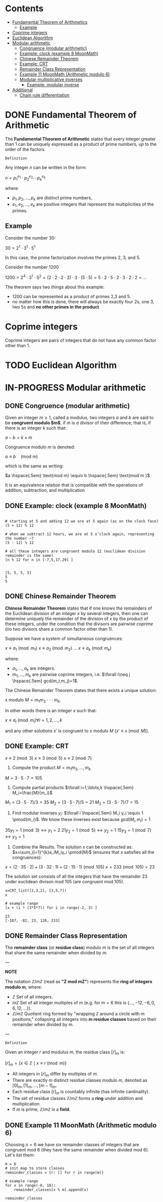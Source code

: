 #+STARTUP: overview
#+latex_class_options: [14pt]

* Contents
:PROPERTIES:
:VISIBILITY:  all
:TOC:      :include all :ignore this
:END:
:CONTENTS:
- [[#fundamental-theorem-of-arithmetics][Fundamental Theorem of Arithmetics]]
  - [[#example][Example]]
- [[#coprime-integers][Coprime integers]]
- [[#euclidean-algorithm][Euclidean Algorithm]]
- [[#modular-arithmetic][Modular arithmetic]]
  - [[#congruence-modular-arithmetic][Congruence (modular arithmetic)]]
  - [[#example-clock-example-8-moonmath][Example: clock (example 8 MoonMath)]]
  - [[#chinese-remainder-theorem][Chinese Remainder Theorem]]
  - [[#example-crt][Example: CRT]]
  - [[#remainder-class-representation][Remainder Class Representation]]
  - [[#example-11-moonmath-arithmetic-modulo-6][Example 11 MoonMath (Arithmetic modulo $6$)]]
  - [[#modular-multiplicative-inverses][Modular multiplicative inverses]]
    - [[#example-modular-inverse][Example: modular inverse]]
- [[#additional][Additional]]
  - [[#chain-rule-differentiation][Chain rule differentiation]]
:END:

* DONE Fundamental Theorem of Arithmetic
The *Fundamental Theorem of Arithmetic* states that every integer greater than 1 can be uniquely expressed as a product of prime numbers, up to the order of the factors.

=Definition=

Any integer $n$ can be written in the form:


$n = p_1^{e_1} \cdot p_2^{e_2} \cdots p_k^{e_k}$

where:

- $p_1, p_2, \ldots, p_k$ are distinct prime numbers,
- $e_1, e_2, \ldots, e_k$ are positive integers that represent the multiplicities of the primes.

** Example
Consider the number 30:

$30 = 2^1 \cdot 3^1 \cdot 5^1$

In this case, the prime factorization involves the primes 2, 3, and 5.

Consider the number 1200

$1200=2^{4} \cdot 3^{1} \cdot 5^{2} = (2\cdot 2\cdot 2\cdot 2) \cdot 3 \cdot (5\cdot 5) = 5\cdot 2\cdot 5\cdot 2\cdot 3\cdot 2\cdot 2=\ldots$

The theorem says two things about this example:
- 1200 can be represented as a product of primes 2,3 and 5.
- no matter how this is done, there will always be exactly four 2s, one 3, two 5s and *no other primes in the product*.

* Coprime integers
Coprime integers are pairs of integers that do not have any common factor other than 1.
* TODO Euclidean Algorithm
* IN-PROGRESS Modular arithmetic
** DONE Congruence (modular arithmetic)
Given an integer $m \geq 1$, called a modulus, two integers $a$ and $b$ are said to be *congruent modulo $m$*, if $m$ is $a$ divisor of their difference; that is, if there is an integer $k$ such that:

$a - b = k \times m$

Congruence modulo $m$ is denoted:

$a \equiv b \quad \text{(mod m)}$

which is the same as writing:

$a \hspace{.5em} \text{mod m} \equiv b \hspace{.5em} \text{mod m }$

It is an equivalence relation that is compatible with the operations of addition, subtraction, and multiplication

** DONE Example: clock (example 8 MoonMath)

#+BEGIN_SRC sage :session . :exports both

# starting at 5 and adding 12 we are at 5 again (as on the clock face)
(5 + 12) % 12

# when we subtract 12 hours, we are at 5 o’clock again, representing the number −7
(5 - 12) % 12

# all these integers are congruent modulo 12 (euclidean division remainder is the same)
[n % 12 for n in [-7,5,17,29] ]

#+END_SRC

#+RESULTS:
: [5, 5, 5, 5]
: 5
: 5
** DONE Chinese Remainder Theorem
*Chinese Remainder Theorem* states that if one knows the remainders of the Euclidean division of an integer $x$ by several integers, then one can determine uniquely the remainder of the division of $x$ by the product of these integers, under the condition that the divisors are pairwise [[Coprime integers][coprime]] (no two divisors share a common factor other than 1).

Suppose we have a system of simultaneous congruences:

$x \equiv a_1 \pmod{m_1}$
$x \equiv a_2 \pmod{m_2}$
...
$x \equiv a_k \pmod{m_k}$

where:

- $a_1,...,a_k$ are integers.
- $m_1,...,m_k$ are pairwise coprime integers, i.e. $\forall i\neq j \hspace{.5em} gcd(m_i,m_j)=1$.

The Chinese Remainder Theorem states that there exists a unique solution:

x modulo $M=m_1 m_2 \cdot \cdot \cdot m_k$.

In other words there is an integer $x$ such that:

$x \equiv a_i \pmod{m_i} \forall i=1,2,\ldots,k$

and any other solutions $x'$ is congruent to x modulo $M$ ($x' \equiv x \pmod{M}$).

** DONE Example: CRT
$x \equiv 2 \pmod{3}$
$x \equiv 3 \pmod{5}$
$x \equiv 2 \pmod{7}$

1. Compute the product $M=m_1m_2,\ldots,m_k$

$M=3\cdot5\cdot7=105$

2. Compute partial products $\forall i=1,\ldots,k \hspace{.5em} M_i=\frac{M}{m_i}$

$M_1=(3\cdot5\cdot7)/3=35$
$M_2=(3\cdot5\cdot7)/5=21$
$M_3=(3\cdot5\cdot7)/7=15$

1. Find modular inverses $y_i$: $\forall i \hspace{.5em} M_i y_i \equiv 1 \pmod{m_i}$. We know these inverses exist because $gcd(M_i,m_i)=1$

$35 y_1 =1 \pmod{3} \leftrightarrow y_1=2$
$21 y_2 =1 \pmod{5} \leftrightarrow y_2=1$
$15 y_3 =1 \pmod{7} \leftrightarrow y_3=1$

4. Combine the Results. The solution $x$ can be constructed as: $x=\sum_{i=1}^{k}a_iM_iy_i \pmod{M}$ (ensures that $x$ satisfies all the congruences):

$x = (2 \cdot 35 \cdot 2) + (3 \cdot 32 \cdot 1) + (2 \cdot 15 \cdot 1) \pmod{105}$
$x = 233 \pmod{105} = 23$

The solution set consists of all the integers that have the remainder 23 under euclidean divison mod 105 (are congruent mod 105).

#+BEGIN_SRC sage :session . :exports both
x=CRT_list([2,3,2], [3,5,7])
x

# example range
[x + (i * (3*5*7)) for i in range(-2, 3) ]
#+END_SRC

#+RESULTS:
: 23
: [-187, -82, 23, 128, 233]

** DONE Remainder Class Representation
The *remainder class* (or *residue class*) modulo $m$ is the set of all integers that share the same remainder when divided by $m$.

---

*NOTE*

The notation $\mathbb{Z}/m\mathbb{Z}$ (read as *"Z mod mZ"*) represents the *ring of integers modulo m*, where:
- $\mathbb{Z}$ Set of all integers.
- $m\mathbb{Z}$ Set of all integer multiples of m (e.g. for $m=6$ this is $\{\dots, -12, -6, 0, 6, 12, \dots\}$).
- $\mathbb{Z}/m\mathbb{Z}$ Quotient ring formed by "wrapping $\mathbb{Z}$ around a circle with m positions," collapsing all integers into *m residue classes* based on their remainder when divided by m.

---

=Definition=

Given an integer $r$ and modulus $m$, the residue class $[r]_m$ is:

$[r]_m = \{ x \in \mathbb{Z} \mid x \equiv r \pmod{m} \}$

- All integers in $[r]_m$ differ by multiples of $m$.
- There are exactly $m$ distinct residue classes modulo $m$, denoted as $[0]_m, [1]_m, \dots, [m-1]_m$.
- Each residue class $[r]_m$ is countably infinite (has infinite cardinality).
- The set of residue classes $\mathbb{Z} / m \mathbb{Z}$  forms a *ring* under addition and multiplication.
- If $m$ is prime, $\mathbb{Z} / m \mathbb{Z}$ is a *field*.

** DONE Example 11 MoonMath (Arithmetic modulo $6$)

Choosing $n=6$ we have six remainder classes of integers that are congruent mod 6 (they have the same remainder when divided mod 6). Let's list them:

#+BEGIN_SRC sage :session . :exports both
m = 6
# init map to store classes
remainder_classes = {r: [] for r in range(m)}

# example range
for x in range(-6, 18):
    remainder_classes[x % m].append(x)

remainder_classes
#+END_SRC

#+RESULTS:
: {0: [-6, 0, 6, 12],
:  1: [-5, 1, 7, 13],
:  2: [-4, 2, 8, 14],
:  3: [-3, 3, 9, 15],
:  4: [-2, 4, 10, 16],
:  5: [-1, 5, 11, 17]}

Remainder classes simplify modular artihmetic, for example to compute $2+5 \hspace{.5em} \text{mod 6}$:

1) Choose arbitrary element from each class e.g $14$ (for $2$) and $-1$ (for $5$).
2) Add those numbers (in the usual way): $14 + (-1) = 13$.
3) $13$ is in the remainder class $r_1$, hence $2+5 \hspace{.5em} \text{mod 6} = 1$:

#+BEGIN_SRC sage :session . :exports both
# ring Z/6Z
Z6=Integers(6)
Z6
Z6(2)+Z6(5)
#+END_SRC

#+RESULTS:
: Ring of integers modulo 6
: 1

Applying the same reasoning to all the remainder classes, addition and multiplication can be transferred to the representatives of the remainder classes:

#+BEGIN_SRC sage :session . :exports both
# ring Z/6Z
Z6 = Integers(6)
add_table = [[Z6(i) + Z6(j) for j in range(6)] for i in range(6)]
mul_table = [[Z6(i) * Z6(j) for j in range(6)] for i in range(6)]

# Print the tables
print("Addition Table in Z6:")
print("+ | " + " ".join(f"{i:2}" for i in range(6)))
print("-" * 20)
for i in range(6):
    print(f"{i} | " + " ".join(f" {add_table[i][j]}" for j in range(6)))

print("\nMultiplication Table in Z6:")
print(". | " + " ".join(f"{i:2}" for i in range(6)))
print("-" * 20)
for i in range(6):
    print(f"{i} | " + " ".join(f" {mul_table[i][j]}" for j in range(6)))
#+END_SRC

#+RESULTS:
#+begin_example
Addition Table in Z6:
+ |  0  1  2  3  4  5
--------------------
0 |  0  1  2  3  4  5
1 |  1  2  3  4  5  0
2 |  2  3  4  5  0  1
3 |  3  4  5  0  1  2
4 |  4  5  0  1  2  3
5 |  5  0  1  2  3  4

Multiplication Table in Z6:
. |  0  1  2  3  4  5
--------------------
0 |  0  0  0  0  0  0
1 |  0  1  2  3  4  5
2 |  0  2  4  0  2  4
3 |  0  3  0  3  0  3
4 |  0  4  2  0  4  2
5 |  0  5  4  3  2  1
#+end_example
** Modular multiplicative inverses
A *modular multiplicative inverse* of an integer $a$ is an integer $x$ such that the product $ax$ is congruent to $1$ with respect to the modulus $m$:

$ax \equiv 1 \pmod{m}$

---
*NOTE*

$ax \equiv 1 \pmod{m} \iff gcd(a,m)=1$

A modular multiplicative inverse of a modulo $m$ can be found by using the [[Euclidean Algorithm][Extended Euclidean Algorithm]].

---

*** Example: modular inverse
Let $m = 5$ and $a = 2$.
$gcd(2,5) = 1$ so there exists a multiplicative inverse.
Since $2 * 3 \equiv 1 \pmod{5}$ the multiplicative inverse of 2 modulo 5 is 3.

* Additional
** Chain rule differentiation
In order to differentiate a function of a function, $y = f(g(x))$, that is to find \frac{dy}{dx}
we need to:

- Substitute $u=g(x)$. This gives us:

$y=f(u)$

- Use the chain rule:

$\frac{dy}{dx} = \frac{dy}{du} \cdot \frac{du}{dx}$


=Example=

$y=cos(x^2)$

Let $u=x^2$ Then $y=cos(u)$. Therefore:

$\frac{dy}{dx}=\frac{d}{du}(cos(u)) \cdot \frac{d}{dx}(x^2)$


$\frac{dy}{dx}=-sin(y) \cdot 2x$
